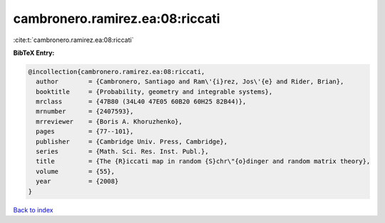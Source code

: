 cambronero.ramirez.ea:08:riccati
================================

:cite:t:`cambronero.ramirez.ea:08:riccati`

**BibTeX Entry:**

.. code-block:: bibtex

   @incollection{cambronero.ramirez.ea:08:riccati,
     author        = {Cambronero, Santiago and Ram\'{i}rez, Jos\'{e} and Rider, Brian},
     booktitle     = {Probability, geometry and integrable systems},
     mrclass       = {47B80 (34L40 47E05 60B20 60H25 82B44)},
     mrnumber      = {2407593},
     mrreviewer    = {Boris A. Khoruzhenko},
     pages         = {77--101},
     publisher     = {Cambridge Univ. Press, Cambridge},
     series        = {Math. Sci. Res. Inst. Publ.},
     title         = {The {R}iccati map in random {S}chr\"{o}dinger and random matrix theory},
     volume        = {55},
     year          = {2008}
   }

`Back to index <../By-Cite-Keys.html>`__
